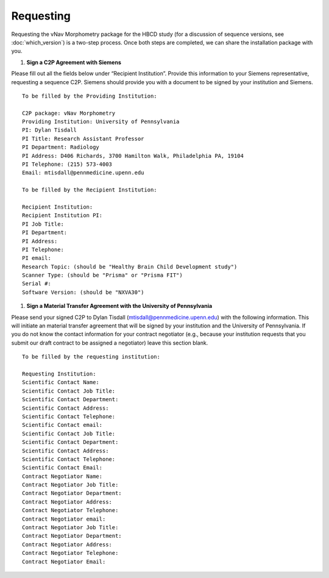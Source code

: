 ==========
Requesting
==========

Requesting the vNav Morphometry package for the HBCD study (for a discussion of sequence versions, see :doc:`which_version`) is a two-step process. Once both steps are completed, we can share the installation package with you.

#. **Sign a C2P Agreement with Siemens**

Please fill out all the fields below under “Recipient Institution”. Provide this information to your Siemens representative, requesting a sequence C2P. Siemens should provide you with a document to be signed by your institution and Siemens.


.. highlight:: none

::

   To be filled by the Providing Institution:
   
   C2P package: vNav Morphometry
   Providing Institution: University of Pennsylvania
   PI: Dylan Tisdall
   PI Title: Research Assistant Professor
   PI Department: Radiology
   PI Address: D406 Richards, 3700 Hamilton Walk, Philadelphia PA, 19104
   PI Telephone: (215) 573-4003
   Email: mtisdall@pennmedicine.upenn.edu
   
   To be filled by the Recipient Institution:
   
   Recipient Institution: 
   Recipient Institution PI: 
   PI Job Title: 
   PI Department: 
   PI Address: 
   PI Telephone: 
   PI email: 
   Research Topic: (should be "Healthy Brain Child Development study")
   Scanner Type: (should be "Prisma" or "Prisma FIT")
   Serial #: 
   Software Version: (should be "NXVA30") 


#. **Sign a Material Transfer Agreement with the University of Pennsylvania** 

Please send your signed C2P to Dylan Tisdall (mtisdall@pennmedicine.upenn.edu) with the following information. This will initiate an material transfer agreement that will be signed by your institution and the University of Pennsylvania. If you do not know the contact information for your contract negotiator (e.g., because your institution requests that you submit our draft contract to be assigned a negotiator) leave this section blank.


.. highlight:: none

::

   To be filled by the requesting institution:
   
   Requesting Institution: 
   Scientific Contact Name: 
   Scientific Contact Job Title: 
   Scientific Contact Department: 
   Scientific Contact Address: 
   Scientific Contact Telephone: 
   Scientific Contact email: 
   Scientific Contact Job Title: 
   Scientific Contact Department: 
   Scientific Contact Address: 
   Scientific Contact Telephone: 
   Scientific Contact Email: 
   Contract Negotiator Name: 
   Contract Negotiator Job Title: 
   Contract Negotiator Department: 
   Contract Negotiator Address: 
   Contract Negotiator Telephone: 
   Contract Negotiator email: 
   Contract Negotiator Job Title: 
   Contract Negotiator Department: 
   Contract Negotiator Address: 
   Contract Negotiator Telephone: 
   Contract Negotiator Email: 
